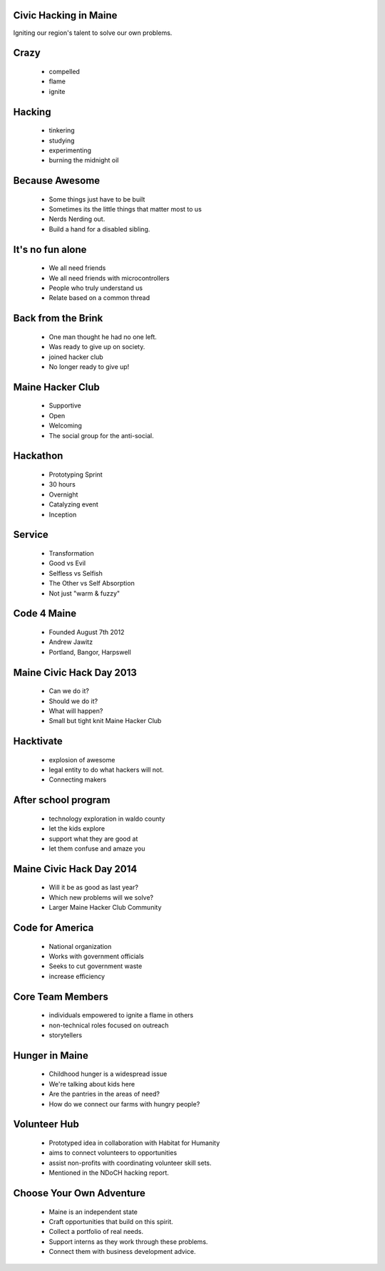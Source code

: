 
.. Civic Hacking in Maine slides file, created by
   hieroglyph-quickstart on Wed Jun 18 22:40:09 2014.


Civic Hacking in Maine
======================
Igniting our region's talent to solve our own problems.


Crazy 
=====
  * compelled
  * flame
  * ignite

Hacking
=======
  * tinkering
  * studying
  * experimenting
  * burning the midnight oil

Because Awesome
===============
  * Some things just have to be built
  * Sometimes its the little things that matter most to us
  * Nerds Nerding out.
  * Build a hand for a disabled sibling.

It's no fun alone
=================
  * We all need friends
  * We all need friends with microcontrollers
  * People who truly understand us
  * Relate based on a common thread

Back from the Brink
===================
  * One man thought he had no one left.
  * Was ready to give up on society.
  * joined hacker club
  * No longer ready to give up!

Maine Hacker Club
=================
  * Supportive 
  * Open
  * Welcoming
  * The social group for the anti-social.

Hackathon
=========
  * Prototyping Sprint
  * 30 hours
  * Overnight
  * Catalyzing event
  * Inception

Service
=======
  * Transformation
  * Good vs Evil
  * Selfless vs Selfish
  * The Other vs Self Absorption
  * Not just "warm & fuzzy"

Code 4 Maine
============
  * Founded August 7th 2012
  * Andrew Jawitz
  * Portland, Bangor, Harpswell

Maine Civic Hack Day 2013
=========================
  * Can we do it?
  * Should we do it?
  * What will happen?
  * Small but tight knit Maine Hacker Club 

Hacktivate
==========
  * explosion of awesome
  * legal entity to do what hackers will not.
  * Connecting makers

After school program
====================
  * technology exploration in waldo county
  * let the kids explore
  * support what they are good at
  * let them confuse and amaze you

Maine Civic Hack Day 2014
=========================
  * Will it be as good as last year?
  * Which new problems will we solve?
  * Larger Maine Hacker Club Community

Code for America
================
  * National organization
  * Works with government officials
  * Seeks to cut government waste
  * increase efficiency

Core Team Members
=================
  * individuals empowered to ignite a flame in others
  * non-technical roles focused on outreach
  * storytellers

Hunger in Maine
===============
  * Childhood hunger is a widespread issue
  * We're talking about kids here
  * Are the pantries in the areas of need?
  * How do we connect our farms with hungry people?

Volunteer Hub
=============
  * Prototyped idea in collaboration with Habitat for Humanity
  * aims to connect volunteers to opportunities
  * assist non-profits with coordinating volunteer skill sets.
  * Mentioned in the NDoCH hacking report.

Choose Your Own Adventure
=========================
  * Maine is an independent state
  * Craft opportunities that build on this spirit.
  * Collect a portfolio of real needs.
  * Support interns as they work through these problems.
  * Connect them with business development advice.

